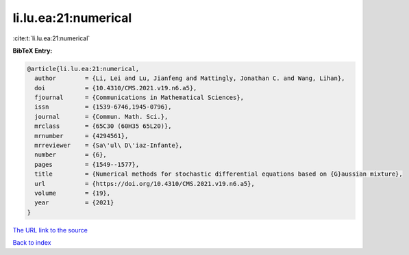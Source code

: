 li.lu.ea:21:numerical
=====================

:cite:t:`li.lu.ea:21:numerical`

**BibTeX Entry:**

.. code-block:: bibtex

   @article{li.lu.ea:21:numerical,
     author        = {Li, Lei and Lu, Jianfeng and Mattingly, Jonathan C. and Wang, Lihan},
     doi           = {10.4310/CMS.2021.v19.n6.a5},
     fjournal      = {Communications in Mathematical Sciences},
     issn          = {1539-6746,1945-0796},
     journal       = {Commun. Math. Sci.},
     mrclass       = {65C30 (60H35 65L20)},
     mrnumber      = {4294561},
     mrreviewer    = {Sa\'ul\ D\'iaz-Infante},
     number        = {6},
     pages         = {1549--1577},
     title         = {Numerical methods for stochastic differential equations based on {G}aussian mixture},
     url           = {https://doi.org/10.4310/CMS.2021.v19.n6.a5},
     volume        = {19},
     year          = {2021}
   }

`The URL link to the source <https://doi.org/10.4310/CMS.2021.v19.n6.a5>`__


`Back to index <../By-Cite-Keys.html>`__
